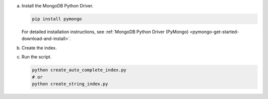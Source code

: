 a. Install the MongoDB Python Driver.

   .. code-block:: shell

      pip install pymongo

   For detailed installation instructions, see 
   :ref:`MongoDB Python Driver (PyMongo) <pymongo-get-started-download-and-install>`.

#. Create the index.

   .. tabs::

      .. tab:: autocomplete
         :tabid: autocomplete

         Create a file named ``create_auto_complete_index.py`` and paste the following code:

         .. literalinclude:: /includes/fts/partial-match/createAutoCompleteIndex.py
            :copyable: true
            :language: python

      .. tab:: string
         :tabid: string

         Create a file named ``create_string_index.py`` and paste the following code:

         .. literalinclude:: /includes/fts/partial-match/createStringIndex.py
            :copyable: true
            :language: python

   .. include:: /includes/steps-connection-string-drivers-hidden.rst

#. Run the script.

   .. code-block:: shell

      python create_auto_complete_index.py
      # or
      python create_string_index.py